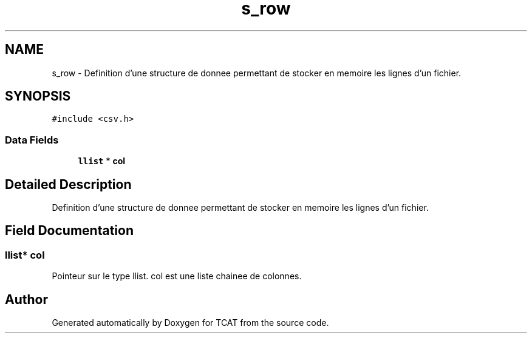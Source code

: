 .TH "s_row" 3 "Tue Jan 2 2018" "TCAT" \" -*- nroff -*-
.ad l
.nh
.SH NAME
s_row \- Definition d'une structure de donnee permettant de stocker en memoire les lignes d'un fichier\&.  

.SH SYNOPSIS
.br
.PP
.PP
\fC#include <csv\&.h>\fP
.SS "Data Fields"

.in +1c
.ti -1c
.RI "\fBllist\fP * \fBcol\fP"
.br
.in -1c
.SH "Detailed Description"
.PP 
Definition d'une structure de donnee permettant de stocker en memoire les lignes d'un fichier\&. 
.SH "Field Documentation"
.PP 
.SS "\fBllist\fP* \fBcol\fP"
Pointeur sur le type llist\&. col est une liste chainee de colonnes\&. 

.SH "Author"
.PP 
Generated automatically by Doxygen for TCAT from the source code\&.
